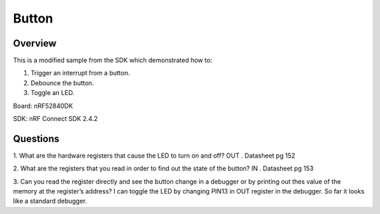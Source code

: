 .. _button-sample:

Button
######

Overview
********
This is a modified sample from the SDK which demonstrated how to:

1. Trigger an interrupt from a button.
2. Debounce the button.
3. Toggle an LED.

Board: nRF52840DK

SDK: nRF Connect SDK 2.4.2

Questions
********

1. What are the hardware registers that cause the LED to turn on and off? 
OUT . Datasheet pg 152

2. What are the registers that you read in order to find out the state of the button?
IN . Datasheet pg 153

3. Can you read the register directly and see the button change in a debugger or by printing out thes value of the memory at the register’s address?
I can toggle the LED by changing PIN13 in OUT register in the debugger. So far it looks like a standard debugger. 
